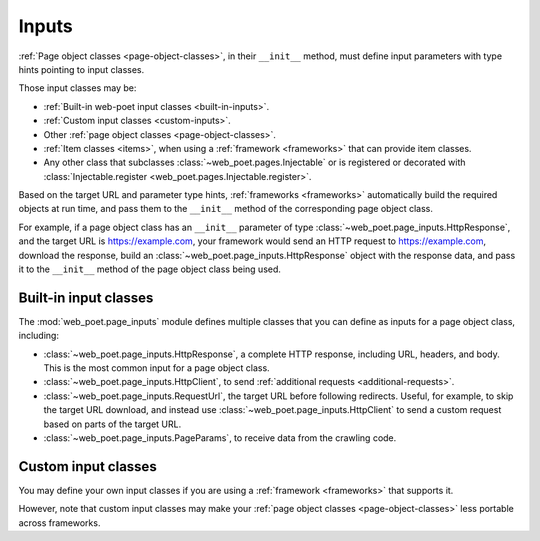 .. _inputs:

======
Inputs
======

:ref:`Page object classes <page-object-classes>`, in their ``__init__`` method,
must define input parameters with type hints pointing to input classes.

Those input classes may be:

-   :ref:`Built-in web-poet input classes <built-in-inputs>`.

-   :ref:`Custom input classes <custom-inputs>`.

-   Other :ref:`page object classes <page-object-classes>`.

-   :ref:`Item classes <items>`, when using a :ref:`framework <frameworks>`
    that can provide item classes.

-   Any other class that subclasses :class:`~web_poet.pages.Injectable` or is
    registered or decorated with :class:`Injectable.register
    <web_poet.pages.Injectable.register>`.

Based on the target URL and parameter type hints, :ref:`frameworks
<frameworks>` automatically build the required objects at run time, and pass
them to the ``__init__`` method of the corresponding page object class.

For example, if a page object class has an ``__init__`` parameter of type
:class:`~web_poet.page_inputs.HttpResponse`, and the target URL is
https://example.com, your framework would send an HTTP request to
https://example.com, download the response, build an
:class:`~web_poet.page_inputs.HttpResponse` object with the response data, and
pass it to the ``__init__`` method of the page object class being used.

.. _built-in-inputs:

Built-in input classes
======================

The :mod:`web_poet.page_inputs` module defines multiple classes that you can
define as inputs for a page object class, including:

-   :class:`~web_poet.page_inputs.HttpResponse`, a complete HTTP response,
    including URL, headers, and body. This is the most common input for a page
    object class.

-   :class:`~web_poet.page_inputs.HttpClient`, to send  :ref:`additional
    requests <additional-requests>`.

-   :class:`~web_poet.page_inputs.RequestUrl`, the target URL before following
    redirects. Useful, for example, to skip the target URL download, and
    instead use :class:`~web_poet.page_inputs.HttpClient` to send a custom
    request based on parts of the target URL.

-   :class:`~web_poet.page_inputs.PageParams`, to receive data from the
    crawling code.


.. _custom-inputs:

Custom input classes
====================

You may define your own input classes if you are using a :ref:`framework
<frameworks>` that supports it.

However, note that custom input classes may make your :ref:`page object classes
<page-object-classes>` less portable across frameworks.
